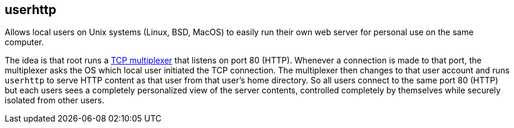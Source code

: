 userhttp
--------

Allows local users on Unix systems (Linux, BSD, MacOS) to easily run
their own web server for personal use on the same computer.

The idea is that root runs a https://github.com/lassik/privatetcp[TCP
multiplexer] that listens on port 80 (HTTP). Whenever a connection is
made to that port, the multiplexer asks the OS which local user
initiated the TCP connection. The multiplexer then changes to that
user account and runs `userhttp` to serve HTTP content as that user
from that user's home directory. So all users connect to the same port
80 (HTTP) but each users sees a completely personalized view of the
server contents, controlled completely by themselves while securely
isolated from other users.
